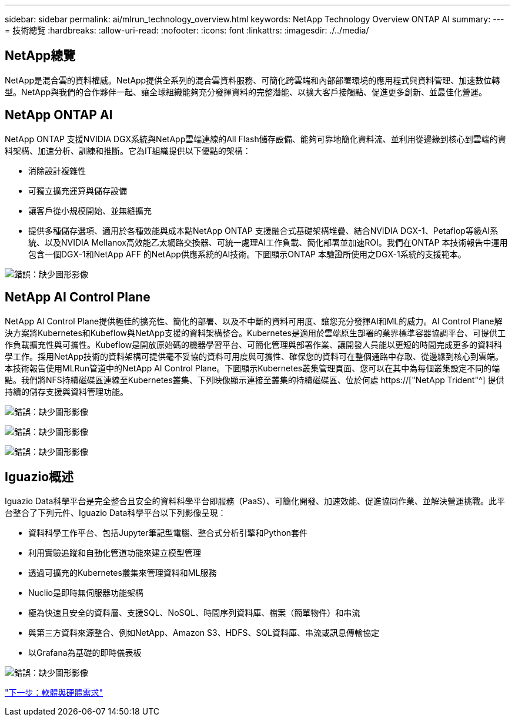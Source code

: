---
sidebar: sidebar 
permalink: ai/mlrun_technology_overview.html 
keywords: NetApp Technology Overview ONTAP AI 
summary:  
---
= 技術總覽
:hardbreaks:
:allow-uri-read: 
:nofooter: 
:icons: font
:linkattrs: 
:imagesdir: ./../media/




== NetApp總覽

NetApp是混合雲的資料權威。NetApp提供全系列的混合雲資料服務、可簡化跨雲端和內部部署環境的應用程式與資料管理、加速數位轉型。NetApp與我們的合作夥伴一起、讓全球組織能夠充分發揮資料的完整潛能、以擴大客戶接觸點、促進更多創新、並最佳化營運。



== NetApp ONTAP AI

NetApp ONTAP 支援NVIDIA DGX系統與NetApp雲端連線的All Flash儲存設備、能夠可靠地簡化資料流、並利用從邊緣到核心到雲端的資料架構、加速分析、訓練和推斷。它為IT組織提供以下優點的架構：

* 消除設計複雜性
* 可獨立擴充運算與儲存設備
* 讓客戶從小規模開始、並無縫擴充
* 提供多種儲存選項、適用於各種效能與成本點NetApp ONTAP 支援融合式基礎架構堆疊、結合NVIDIA DGX-1、Petaflop等級AI系統、以及NVIDIA Mellanox高效能乙太網路交換器、可統一處理AI工作負載、簡化部署並加速ROI。我們在ONTAP 本技術報告中運用包含一個DGX-1和NetApp AFF 的NetApp供應系統的AI技術。下圖顯示ONTAP 本驗證所使用之DGX-1系統的支援範本。


image:mlrun_image3.png["錯誤：缺少圖形影像"]



== NetApp AI Control Plane

NetApp AI Control Plane提供極佳的擴充性、簡化的部署、以及不中斷的資料可用度、讓您充分發揮AI和ML的威力。AI Control Plane解決方案將Kubernetes和Kubeflow與NetApp支援的資料架構整合。Kubernetes是適用於雲端原生部署的業界標準容器協調平台、可提供工作負載擴充性與可攜性。Kubeflow是開放原始碼的機器學習平台、可簡化管理與部署作業、讓開發人員能以更短的時間完成更多的資料科學工作。採用NetApp技術的資料架構可提供毫不妥協的資料可用度與可攜性、確保您的資料可在整個通路中存取、從邊緣到核心到雲端。本技術報告使用MLRun管道中的NetApp AI Control Plane。下圖顯示Kubernetes叢集管理頁面、您可以在其中為每個叢集設定不同的端點。我們將NFS持續磁碟區連線至Kubernetes叢集、下列映像顯示連接至叢集的持續磁碟區、位於何處 https://["NetApp Trident"^] 提供持續的儲存支援與資料管理功能。

image:mlrun_image4.png["錯誤：缺少圖形影像"]

image:mlrun_image5.png["錯誤：缺少圖形影像"]

image:mlrun_image6.png["錯誤：缺少圖形影像"]



== Iguazio概述

Iguazio Data科學平台是完全整合且安全的資料科學平台即服務（PaaS）、可簡化開發、加速效能、促進協同作業、並解決營運挑戰。此平台整合了下列元件、Iguazio Data科學平台以下列影像呈現：

* 資料科學工作平台、包括Jupyter筆記型電腦、整合式分析引擎和Python套件
* 利用實驗追蹤和自動化管道功能來建立模型管理
* 透過可擴充的Kubernetes叢集來管理資料和ML服務
* Nuclio是即時無伺服器功能架構
* 極為快速且安全的資料層、支援SQL、NoSQL、時間序列資料庫、檔案（簡單物件）和串流
* 與第三方資料來源整合、例如NetApp、Amazon S3、HDFS、SQL資料庫、串流或訊息傳輸協定
* 以Grafana為基礎的即時儀表板


image:mlrun_image7.png["錯誤：缺少圖形影像"]

link:mlrun_software_and_hardware_requirements.html["下一步：軟體與硬體需求"]
